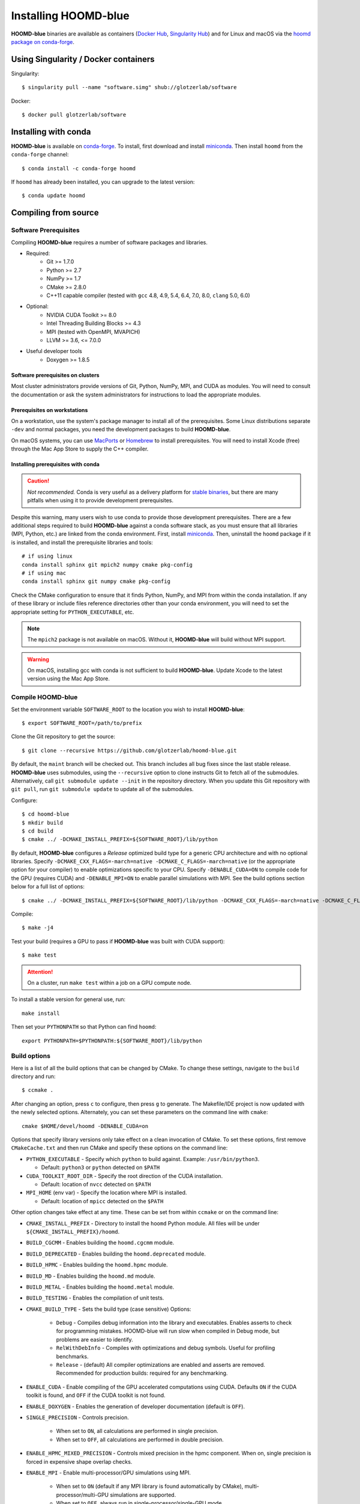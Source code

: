 =====================
Installing HOOMD-blue
=====================

**HOOMD-blue** binaries are available as containers (`Docker Hub
<https://hub.docker.com/r/glotzerlab/software>`_, `Singularity Hub
<https://singularity-hub.org/collections/1663>`_) and for Linux and macOS via
the `hoomd package on conda-forge <https://anaconda.org/conda-forge/hoomd>`_.

Using Singularity / Docker containers
=====================================

Singularity::

    $ singularity pull --name "software.simg" shub://glotzerlab/software

Docker::

    $ docker pull glotzerlab/software

Installing with conda
=====================

**HOOMD-blue** is available on `conda-forge <https://conda-forge.org>`_. To
install, first download and install `miniconda
<https://docs.conda.io/en/latest/miniconda.html>`_. Then install ``hoomd``
from the ``conda-forge`` channel::

    $ conda install -c conda-forge hoomd

If ``hoomd`` has already been installed, you can upgrade to the latest version::

    $ conda update hoomd

Compiling from source
=====================

Software Prerequisites
----------------------

Compiling **HOOMD-blue** requires a number of software packages and libraries.

- Required:
    - Git >= 1.7.0
    - Python >= 2.7
    - NumPy >= 1.7
    - CMake >= 2.8.0
    - C++11 capable compiler (tested with ``gcc`` 4.8, 4.9, 5.4, 6.4, 7.0,
      8.0, ``clang`` 5.0, 6.0)
- Optional:
    - NVIDIA CUDA Toolkit >= 8.0
    - Intel Threading Building Blocks >= 4.3
    - MPI (tested with OpenMPI, MVAPICH)
    - LLVM >= 3.6, <= 7.0.0
- Useful developer tools
    - Doxygen >= 1.8.5

Software prerequisites on clusters
^^^^^^^^^^^^^^^^^^^^^^^^^^^^^^^^^^

Most cluster administrators provide versions of Git, Python, NumPy, MPI, and
CUDA as modules. You will need to consult the documentation or ask the system
administrators for instructions to load the appropriate modules.

Prerequisites on workstations
^^^^^^^^^^^^^^^^^^^^^^^^^^^^^

On a workstation, use the system's package manager to install all of the
prerequisites. Some Linux distributions separate ``-dev`` and normal packages,
you need the development packages to build **HOOMD-blue**.

On macOS systems, you can use `MacPorts <https://www.macports.org/>`_ or
`Homebrew <https://brew.sh/>`_ to install prerequisites. You will need to
install Xcode (free) through the Mac App Store to supply the C++ compiler.

Installing prerequisites with conda
^^^^^^^^^^^^^^^^^^^^^^^^^^^^^^^^^^^

.. caution::

    *Not recommended.* Conda is very useful as a delivery platform for `stable
    binaries <http://glotzerlab.engin.umich.edu/hoomd-blue/download.html>`_,
    but there are many pitfalls when using it to provide development
    prerequisites.

Despite this warning, many users wish to use conda to provide those development
prerequisites. There are a few additional steps required to build
**HOOMD-blue** against a conda software stack, as you must ensure that all
libraries (MPI, Python, etc.) are linked from the conda environment. First,
install `miniconda <https://docs.conda.io/en/latest/miniconda.html>`_.
Then, uninstall the ``hoomd`` package if it is installed,
and install the prerequisite libraries and tools::

    # if using linux
    conda install sphinx git mpich2 numpy cmake pkg-config
    # if using mac
    conda install sphinx git numpy cmake pkg-config

Check the CMake configuration to ensure that it finds Python, NumPy, and MPI
from within the conda installation. If any of these library or include files
reference directories other than your conda environment, you will need to set
the appropriate setting for ``PYTHON_EXECUTABLE``, etc.

.. note::

    The ``mpich2`` package is not available on macOS. Without it,
    **HOOMD-blue** will build without MPI support.

.. warning::

    On macOS, installing gcc with conda is not sufficient to build
    **HOOMD-blue**. Update Xcode to the latest version using the Mac App
    Store.

.. _compile-hoomd:

Compile HOOMD-blue
------------------

Set the environment variable ``SOFTWARE_ROOT`` to the location you wish to
install **HOOMD-blue**::

    $ export SOFTWARE_ROOT=/path/to/prefix

Clone the Git repository to get the source::

    $ git clone --recursive https://github.com/glotzerlab/hoomd-blue.git

By default, the ``maint`` branch will be checked out. This branch includes all
bug fixes since the last stable release. **HOOMD-blue** uses submodules, using
the ``--recursive`` option to clone instructs Git to fetch all of the
submodules. Alternatively, call ``git submodule update --init`` in the
repository directory. When you update this Git repository with ``git pull``,
run ``git submodule update`` to update all of the submodules.

Configure::

    $ cd hoomd-blue
    $ mkdir build
    $ cd build
    $ cmake ../ -DCMAKE_INSTALL_PREFIX=${SOFTWARE_ROOT}/lib/python

By default, **HOOMD-blue** configures a *Release* optimized build type for a
generic CPU architecture and with no optional libraries. Specify
``-DCMAKE_CXX_FLAGS=-march=native -DCMAKE_C_FLAGS=-march=native`` (or the
appropriate option for your compiler) to enable optimizations specific to your
CPU. Specify ``-DENABLE_CUDA=ON`` to compile code for the GPU (requires CUDA)
and ``-DENABLE_MPI=ON`` to enable parallel simulations with MPI. See the build
options section below for a full list of options::

    $ cmake ../ -DCMAKE_INSTALL_PREFIX=${SOFTWARE_ROOT}/lib/python -DCMAKE_CXX_FLAGS=-march=native -DCMAKE_C_FLAGS=-march=native -DENABLE_CUDA=ON -DENABLE_MPI=ON

Compile::

    $ make -j4

Test your build (requires a GPU to pass if **HOOMD-blue** was built with CUDA support)::

    $ make test

.. attention::

    On a cluster, run ``make test`` within a job on a GPU compute node.

To install a stable version for general use, run::

    make install

Then set your ``PYTHONPATH`` so that Python can find ``hoomd``::

    export PYTHONPATH=$PYTHONPATH:${SOFTWARE_ROOT}/lib/python

Build options
-------------

Here is a list of all the build options that can be changed by CMake. To
change these settings, navigate to the ``build`` directory and run::

    $ ccmake .

After changing an option, press ``c`` to configure, then press ``g`` to
generate. The Makefile/IDE project is now updated with the newly selected
options. Alternately, you can set these parameters on the command line with
``cmake``::

    cmake $HOME/devel/hoomd -DENABLE_CUDA=on

Options that specify library versions only take effect on a clean invocation of
CMake. To set these options, first remove ``CMakeCache.txt`` and then run CMake
and specify these options on the command line:

- ``PYTHON_EXECUTABLE`` - Specify which ``python`` to build against. Example: ``/usr/bin/python3``.

  - Default: ``python3`` or ``python`` detected on ``$PATH``

- ``CUDA_TOOLKIT_ROOT_DIR`` - Specify the root direction of the CUDA installation.

  - Default: location of ``nvcc`` detected on ``$PATH``

- ``MPI_HOME`` (env var) - Specify the location where MPI is installed.

  - Default: location of ``mpicc`` detected on the ``$PATH``


Other option changes take effect at any time. These can be set from within
``ccmake`` or on the command line:

- ``CMAKE_INSTALL_PREFIX`` - Directory to install the ``hoomd`` Python module.
  All files will be under ``${CMAKE_INSTALL_PREFIX}/hoomd``.
- ``BUILD_CGCMM`` - Enables building the ``hoomd.cgcmm`` module.
- ``BUILD_DEPRECATED`` - Enables building the ``hoomd.deprecated`` module.
- ``BUILD_HPMC`` - Enables building the ``hoomd.hpmc`` module.
- ``BUILD_MD`` - Enables building the ``hoomd.md`` module.
- ``BUILD_METAL`` - Enables building the ``hoomd.metal`` module.
- ``BUILD_TESTING`` - Enables the compilation of unit tests.
- ``CMAKE_BUILD_TYPE`` - Sets the build type (case sensitive) Options:

    - ``Debug`` - Compiles debug information into the library and executables.
      Enables asserts to check for programming mistakes. HOOMD-blue will run
      slow when compiled in Debug mode, but problems are easier to identify.
    - ``RelWithDebInfo`` - Compiles with optimizations and debug symbols.
      Useful for profiling benchmarks.
    - ``Release`` - (default) All compiler optimizations are enabled and
      asserts are removed. Recommended for production builds: required for any
      benchmarking.

- ``ENABLE_CUDA`` - Enable compiling of the GPU accelerated computations using
  CUDA. Defaults ``ON`` if the CUDA toolkit is found, and ``OFF`` if the CUDA
  toolkit is not found.
- ``ENABLE_DOXYGEN`` - Enables the generation of developer documentation
  (default is ``OFF``).
- ``SINGLE_PRECISION`` - Controls precision.

    - When set to ``ON``, all calculations are performed in single precision.
    - When set to ``OFF``, all calculations are performed in double precision.

- ``ENABLE_HPMC_MIXED_PRECISION`` - Controls mixed precision in the hpmc
  component. When on, single precision is forced in expensive shape overlap
  checks.
- ``ENABLE_MPI`` - Enable multi-processor/GPU simulations using MPI.

    - When set to ``ON`` (default if any MPI library is found automatically by
      CMake), multi-processor/multi-GPU simulations are supported.
    - When set to ``OFF``, always run in single-processor/single-GPU mode.

- ``ENABLE_MPI_CUDA`` - Enable CUDA-aware MPI library support.

    - Requires a MPI library with CUDA support to be installed.
    - When set to ``ON`` (default if a CUDA-aware MPI library is detected),
      **HOOMD-blue** will make use of the capability of the MPI library to
      accelerate CUDA-buffer transfers.
    - When set to ``OFF``, standard MPI calls will be used.
    - *Warning:* Manually setting this feature to ``ON`` when the MPI library
      does not support CUDA may cause **HOOMD-blue** to crash.

- ``ENABLE_TBB`` - Enable support for Intel's Threading Building Blocks (TBB).

    - Requires TBB to be installed.
    - When set to ``ON``, HOOMD will use TBB to speed up calculations in some
      classes on multiple CPU cores.

- ``UPDATE_SUBMODULES`` - When ``ON`` (the default), CMake will execute
  ``git submodule update --init`` whenever it runs.
- ``COPY_HEADERS`` - When ``ON`` (``OFF`` is default), copy header files into
  the build directory to make it a valid plugin build source.

These options control CUDA compilation:

- ``CUDA_ARCH_LIST`` - A semicolon-separated list of GPU architectures to
  compile in.
- ``NVCC_FLAGS`` - Allows additional flags to be passed to ``nvcc``.
